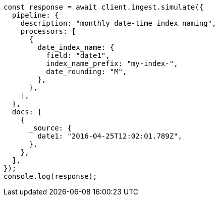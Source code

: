 // This file is autogenerated, DO NOT EDIT
// Use `node scripts/generate-docs-examples.js` to generate the docs examples

[source, js]
----
const response = await client.ingest.simulate({
  pipeline: {
    description: "monthly date-time index naming",
    processors: [
      {
        date_index_name: {
          field: "date1",
          index_name_prefix: "my-index-",
          date_rounding: "M",
        },
      },
    ],
  },
  docs: [
    {
      _source: {
        date1: "2016-04-25T12:02:01.789Z",
      },
    },
  ],
});
console.log(response);
----
